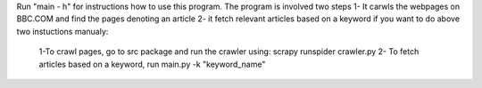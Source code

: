 Run "main - h" for instructions how to use this program.
The program is involved two steps
1- It carwls the webpages on BBC.COM and find the pages denoting an article
2- it fetch relevant articles based on a keyword
if you want to do above two instuctions manualy:
  1-To crawl pages, go to src package and run the crawler using: scrapy runspider crawler.py
  2- To fetch articles based on a keyword, run main.py -k "keyword_name"
  
